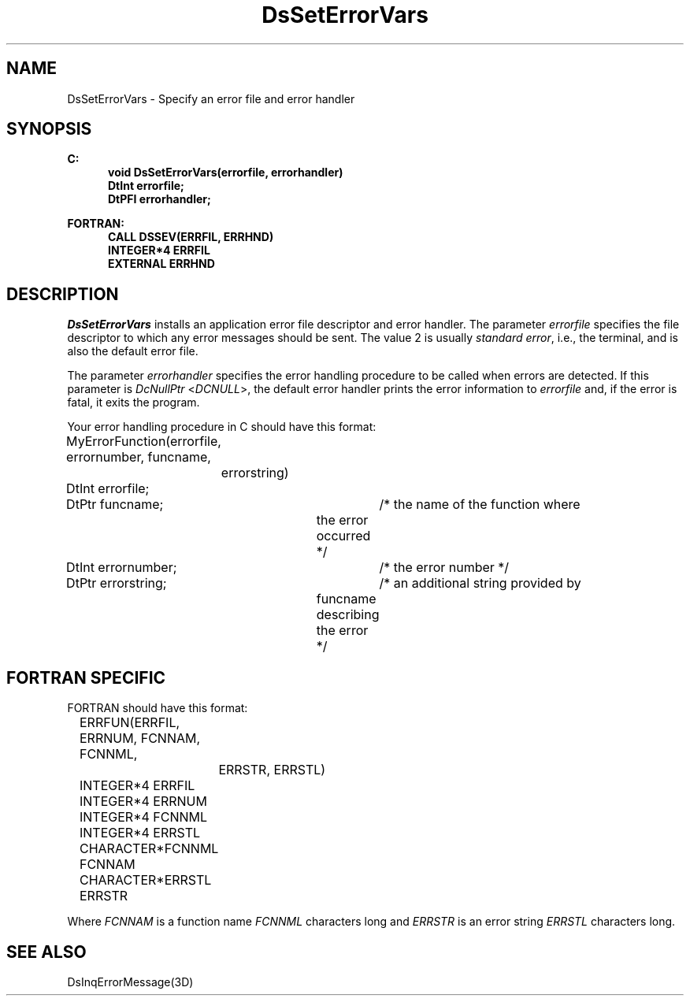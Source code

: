.\"#ident "%W% %G%"
.\"
.\" # Copyright (C) 1994 Kubota Graphics Corp.
.\" # 
.\" # Permission to use, copy, modify, and distribute this material for
.\" # any purpose and without fee is hereby granted, provided that the
.\" # above copyright notice and this permission notice appear in all
.\" # copies, and that the name of Kubota Graphics not be used in
.\" # advertising or publicity pertaining to this material.  Kubota
.\" # Graphics Corporation MAKES NO REPRESENTATIONS ABOUT THE ACCURACY
.\" # OR SUITABILITY OF THIS MATERIAL FOR ANY PURPOSE.  IT IS PROVIDED
.\" # "AS IS", WITHOUT ANY EXPRESS OR IMPLIED WARRANTIES, INCLUDING THE
.\" # IMPLIED WARRANTIES OF MERCHANTABILITY AND FITNESS FOR A PARTICULAR
.\" # PURPOSE AND KUBOTA GRAPHICS CORPORATION DISCLAIMS ALL WARRANTIES,
.\" # EXPRESS OR IMPLIED.
.\"
.TH DsSetErrorVars 3D  "Dore"
.SH NAME
DsSetErrorVars \- Specify an error file and error handler
.SH SYNOPSIS
.nf
.ft 3
C:
.in  +.5i
void DsSetErrorVars(errorfile, errorhandler)
DtInt errorfile;
DtPFI errorhandler;
.sp
.in -.5i
FORTRAN:
.in +.5i
CALL DSSEV(ERRFIL, ERRHND)
INTEGER*4 ERRFIL
EXTERNAL ERRHND
.in -.5i
.fi
.SH DESCRIPTION
.IX DSSEV
.IX DsSetErrorVars
.I DsSetErrorVars
installs an application error file descriptor and error handler.
The parameter \f2errorfile\fP specifies the file descriptor to which
any error messages should be sent. The value 2 is usually
\f2standard error\fP, i.e., the terminal, and is also the default error file.
.PP
The parameter \f2errorhandler\fP specifies the error handling procedure to be
called when errors are detected.  If this parameter is \f2DcNullPtr\fP
<\f2DCNULL\fP>, the default error handler prints the error information
to \f2errorfile\fP and, if the error is fatal, it exits the program.
.PP
Your error handling procedure in C should have
this format:
.nf

	MyErrorFunction(errorfile, errornumber, funcname, 
		errorstring)
	DtInt errorfile;
	DtPtr funcname;	/* the name of the function where 
				   the error occurred */
	DtInt errornumber;	/* the error number */
	DtPtr errorstring;	/* an additional string provided by 
				   funcname describing the error */
.fi
.SH "FORTRAN SPECIFIC"
FORTRAN should have
this format:
.nf

	ERRFUN(ERRFIL, ERRNUM, FCNNAM, FCNNML, 
		ERRSTR, ERRSTL)
	INTEGER*4 ERRFIL
	INTEGER*4 ERRNUM
	INTEGER*4 FCNNML
	INTEGER*4 ERRSTL
	CHARACTER*FCNNML FCNNAM
	CHARACTER*ERRSTL ERRSTR

.fi
Where \f2FCNNAM\fP is a function name \f2FCNNML\fP characters
long and \f2ERRSTR\fP is an error string \f2ERRSTL\fP
characters long.
.in  -.5i
.SH "SEE ALSO" 
DsInqErrorMessage(3D)
